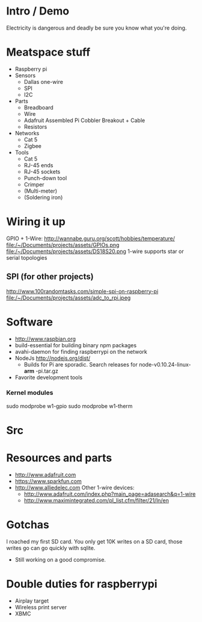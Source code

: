 * Intro / Demo
  Electricity is dangerous and deadly be sure you know what you're doing.
* Meatspace stuff
 + Raspberry pi
 + Sensors
   - Dallas one-wire
   - SPI
   - I2C
 + Parts
   - Breadboard
   - Wire
   - Adafruit Assembled Pi Cobbler Breakout + Cable
   - Resistors
 + Networks
   - Cat 5
   - Zigbee
 + Tools
   - Cat 5
   - RJ-45 ends
   - RJ-45 sockets
   - Punch-down tool
   - Crimper
   - (Multi-meter)
   - (Soldering iron)
* Wiring it up
  GPIO + 1-Wire: http://wannabe.guru.org/scott/hobbies/temperature/
  file:/~/Documents/projects/assets/GPIOs.png
  file:/~/Documents/projects/assets/DS18S20.png
  1-wire supports star or serial topologies
** SPI (for other projects)
   http://www.100randomtasks.com/simple-spi-on-raspberry-pi
   file:/~/Documents/projects/assets/adc_to_rpi.jpeg
* Software
 + http://www.raspbian.org
 + build-essential for building binary npm packages
 + avahi-daemon for finding raspberrypi on the network
 + NodeJs http://nodejs.org/dist/
   - Builds for Pi are sporadic. Search releases for node-v0.10.24-linux- *arm* -pi.tar.gz
 + Favorite development tools
*** Kernel modules
    sudo modprobe w1-gpio
    sudo modprobe w1-therm
* Src

* Resources and parts
 + http://www.adafruit.com
 + https://www.sparkfun.com
 + http://www.alliedelec.com
   Other 1-wire devices: 
    - http://www.adafruit.com/index.php?main_page=adasearch&q=1-wire 
    - http://www.maximintegrated.com/pl_list.cfm/filter/21/ln/en
* Gotchas
  I roached my first SD card. You only get 10K writes on a SD card, those writes go can go quickly with sqlite.
   - Still working on a good compromise. 
* Double duties for raspberrypi
 + Airplay target
 + Wireless print server
 + XBMC
